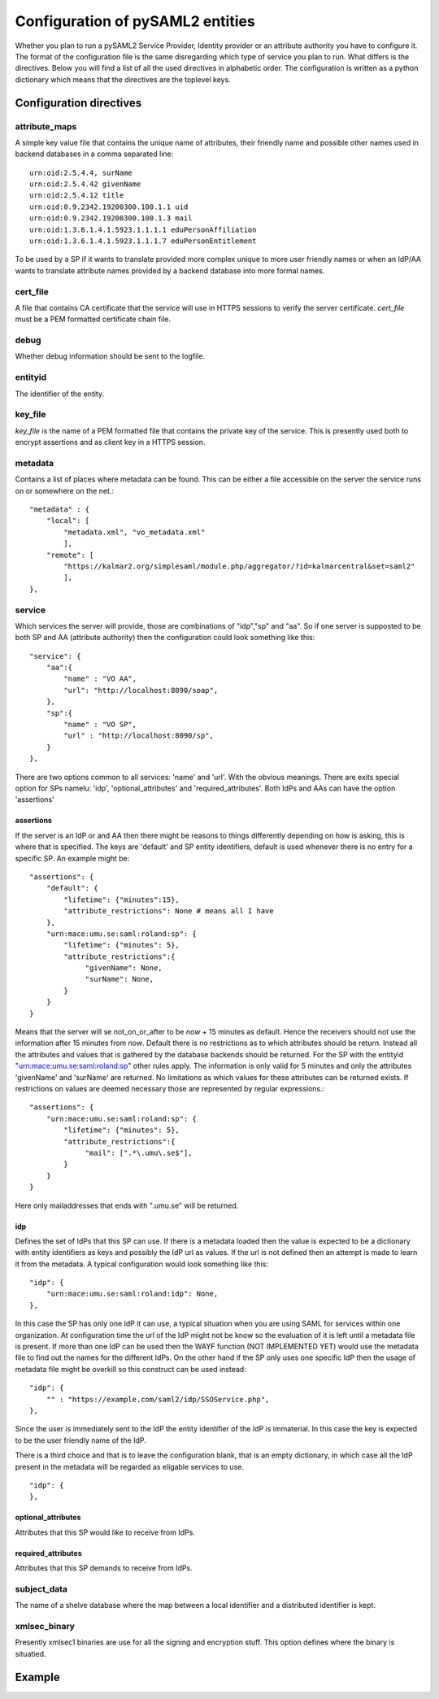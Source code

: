 .. _config:

Configuration of pySAML2 entities
=================================

Whether you plan to run a pySAML2 Service Provider, Identity provider or an
attribute authority you have to configure it. The format of the configuration
file is the same disregarding which type of service you plan to run.
What differs is the directives.
Below you will find a list of all the used directives in alphabetic order.
The configuration is written as a python dictionary which means that the
directives are the toplevel keys.

Configuration directives
------------------------

attribute_maps
^^^^^^^^^^^^^^

A simple key value file that contains the unique name of attributes,
their friendly name and possible other names used in backend databases
in a comma separated line::

    urn:oid:2.5.4.4, surName
    urn:oid:2.5.4.42 givenName
    urn:oid:2.5.4.12 title
    urn:oid:0.9.2342.19200300.100.1.1 uid
    urn:oid:0.9.2342.19200300.100.1.3 mail
    urn:oid:1.3.6.1.4.1.5923.1.1.1.1 eduPersonAffiliation
    urn:oid:1.3.6.1.4.1.5923.1.1.1.7 eduPersonEntitlement

To be used by a SP if it wants to translate provided more complex unique
to more user friendly names or when an IdP/AA wants to translate attribute
names provided by a backend database into more formal names.

cert_file
^^^^^^^^^

A file that contains CA certificate that the service will use in
HTTPS sessions to verify the server certificate. 
*cert_file* must be a PEM formatted certificate chain file.

debug
^^^^^

Whether debug information should be sent to the logfile.

entityid
^^^^^^^^

The identifier of the entity.

key_file
^^^^^^^^

*key_file* is the name of a PEM formatted file that contains the private key
of the service. This is presently used both to encrypt assertions and as
client key in a HTTPS session.

metadata
^^^^^^^^

Contains a list of places where metadata can be found. This can be either
a file accessible on the server the service runs on or somewhere on the net.::

    "metadata" : {
        "local": [
            "metadata.xml", "vo_metadata.xml"
            ],
        "remote": [
            "https://kalmar2.org/simplesaml/module.php/aggregator/?id=kalmarcentral&set=saml2"
            ],
    },

service
^^^^^^^

Which services the server will provide, those are combinations of "idp","sp" 
and "aa".
So if one server is supposted to be both SP and AA (attribute authority) then 
the configuration could look something like this::

    "service": {
        "aa":{
            "name" : "VO AA",
            "url": "http://localhost:8090/soap",
        },
        "sp":{
            "name" : "VO SP",
            "url" : "http://localhost:8090/sp",
        }
    },
    
There are two options common to all services: 'name' and 'url'. With the 
obvious meanings. 
There are exits special option for SPs namelu: 'idp', 'optional_attributes'
and 'required_attributes'.
Both IdPs and AAs can have the option 'assertions' 

assertions
""""""""""

If the server is an IdP or and AA then there might be reasons to things
differently depending on how is asking, this is where that is specified.
The keys are 'default' and SP entity identifiers, default is used whenever
there is no entry for a specific SP.
An example might be::

    "assertions": {
        "default": {
            "lifetime": {"minutes":15},
            "attribute_restrictions": None # means all I have
        },
        "urn:mace:umu.se:saml:roland:sp": {
            "lifetime": {"minutes": 5},
            "attribute_restrictions":{
                 "givenName": None,
                 "surName": None,
            }
        }
    }
    
Means that the server will se not_on_or_after to be *now* + 15 minutes as 
default. Hence the receivers should not use the information after 15 minutes 
from *now*. Default there is no restrictions as to which attributes should be
return. Instead all the attributes and values that is gathered by the 
database backends should be returned.
For the SP with the entityid "urn:mace:umu.se:saml:roland:sp" other rules 
apply. The information is only valid for 5 minutes and only the attributes
'givenName' and 'surName' are returned. No limitations as which values for
these attributes can be returned exists.
If restrictions on values are deemed necessary those are represented by 
regular expressions.::

    "assertions": {
        "urn:mace:umu.se:saml:roland:sp": {
            "lifetime": {"minutes": 5},
            "attribute_restrictions":{
                 "mail": [".*\.umu\.se$"],
            }
        }
    }

Here only mailaddresses that ends with ".umu.se" will be returned.

idp
"""

Defines the set of IdPs that this SP can use. If there is a metadata loaded
then the value is expected to be a dictionary with entity identifiers as
keys and possibly the IdP url as values. If the url is not defined then an
attempt is made to learn it from the metadata.
A typical configuration would look something like this::

    "idp": {
        "urn:mace:umu.se:saml:roland:idp": None,
    },

In this case the SP has only one IdP it can use, a typical situation when
you are using SAML for services within one organization. At configuration
time the url of the IdP might not be know so the evaluation of it is left 
until a metadata file is present. If more than one IdP can be used then
the WAYF function (NOT IMPLEMENTED YET) would use the metadata file to 
find out the names for the different IdPs.
On the other hand if the SP only uses one specific IdP then the usage of
metadata file might be overkill so this construct can be used instead::

    "idp": {
        "" : "https://example.com/saml2/idp/SSOService.php",
    },

Since the user is immediately sent to the IdP the entity identifier of the IdP
is immaterial. In this case the key is expected to be the user friendly
name of the IdP.

There is a third choice and that is to leave the configuration blank, that
is an empty dictionary, in which case all the IdP present in the metadata
will be regarded as eligable services to use. ::

    "idp": {
    },

optional_attributes
"""""""""""""""""""

Attributes that this SP would like to receive from IdPs.

required_attributes
"""""""""""""""""""

Attributes that this SP demands to receive from IdPs.



subject_data
^^^^^^^^^^^^

The name of a shelve database where the map between a local identifier and 
a distributed identifier is kept.

xmlsec_binary
^^^^^^^^^^^^^

Presently xmlsec1 binaries are use for all the signing and encryption stuff.
This option defines where the binary is situatied.

Example
-------

